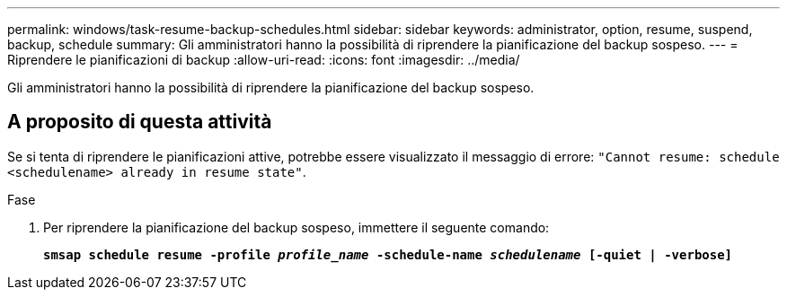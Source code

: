 ---
permalink: windows/task-resume-backup-schedules.html 
sidebar: sidebar 
keywords: administrator, option, resume, suspend, backup, schedule 
summary: Gli amministratori hanno la possibilità di riprendere la pianificazione del backup sospeso. 
---
= Riprendere le pianificazioni di backup
:allow-uri-read: 
:icons: font
:imagesdir: ../media/


[role="lead"]
Gli amministratori hanno la possibilità di riprendere la pianificazione del backup sospeso.



== A proposito di questa attività

Se si tenta di riprendere le pianificazioni attive, potrebbe essere visualizzato il messaggio di errore: `"Cannot resume: schedule <schedulename> already in resume state"`.

.Fase
. Per riprendere la pianificazione del backup sospeso, immettere il seguente comando:
+
`*smsap schedule resume -profile _profile_name_ -schedule-name _schedulename_ [-quiet | -verbose]*`


